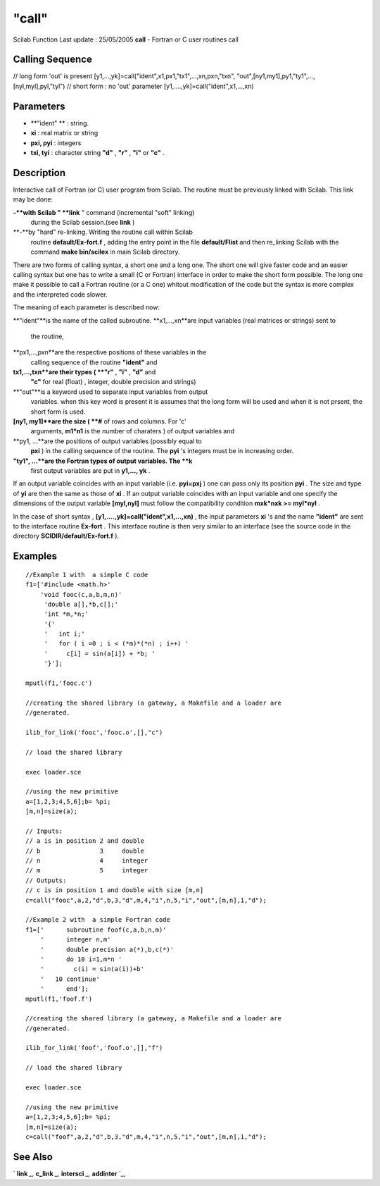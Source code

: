 ====
"call"
====

Scilab Function Last update : 25/05/2005
**call** - Fortran or C user routines call



Calling Sequence
~~~~~~~~~~~~~~~~

// long form 'out' is present
[y1,...,yk]=call("ident",x1,px1,"tx1",...,xn,pxn,"txn",
"out",[ny1,my1],py1,"ty1",...,[nyl,myl],pyl,"tyl")
// short form : no 'out' parameter
[y1,....,yk]=call("ident",x1,...,xn)




Parameters
~~~~~~~~~~


+ **"ident" ** : string.
+ **xi** : real matrix or string
+ **pxi, pyi** : integers
+ **txi, tyi** : character string **"d"** , **"r"** , **"i"** or
  **"c"** .




Description
~~~~~~~~~~~

Interactive call of Fortran (or C) user program from Scilab. The
routine must be previously linked with Scilab. This link may be done:

**-**with Scilab " **link** " command (incremental "soft" linking)
  during the Scilab session.(see **link** )
**-**by "hard" re-linking. Writing the routine call within Scilab
  routine **default/Ex-fort.f** , adding the entry point in the file
  **default/Flist** and then re_linking Scilab with the command **make
  bin/scilex** in main Scilab directory.


There are two forms of calling syntax, a short one and a long one. The
short one will give faster code and an easier calling syntax but one
has to write a small (C or Fortran) interface in order to make the
short form possible. The long one make it possible to call a Fortran
routine (or a C one) whitout modification of the code but the syntax
is more complex and the interpreted code slower.

The meaning of each parameter is described now:

**"ident"**is the name of the called subroutine.
**x1,...,xn**are input variables (real matrices or strings) sent to
  the routine,
**px1,...,pxn**are the respective positions of these variables in the
  calling sequence of the routine **"ident"** and
**tx1,...,txn**are their types ( **"r"** , **"i"** , **"d"** and
  **"c"** for real (float) , integer, double precision and strings)
**"out"**is a keyword used to separate input variables from output
  variables. when this key word is present it is assumes that the long
  form will be used and when it is not prsent, the short form is used.
**[ny1, my1]**are the size ( **#** of rows and columns. For 'c'
  arguments, **m1*n1** is the number of charaters ) of output variables
  and
**py1, ...**are the positions of output variables (possibly equal to
  **pxi** ) in the calling sequence of the routine. The **pyi** 's
  integers must be in increasing order.
**"ty1", ...**are the Fortran types of output variables. The **k**
  first output variables are put in **y1,..., yk** .


If an output variable coincides with an input variable (i.e.
**pyi=pxj** ) one can pass only its position **pyi** . The size and
type of **yi** are then the same as those of **xi** . If an output
variable coincides with an input variable and one specify the
dimensions of the output variable **[myl,nyl]** must follow the
compatibility condition **mxk*nxk >= myl*nyl** .

In the case of short syntax , **[y1,....,yk]=call("ident",x1,...,xn)**
, the input parameters **xi** 's and the name **"ident"** are sent to
the interface routine **Ex-fort** . This interface routine is then
very similar to an interface (see the source code in the directory
**SCIDIR/default/Ex-fort.f** ).



Examples
~~~~~~~~


::

    
        
        //Example 1 with  a simple C code
        f1=['#include <math.h>'
            'void fooc(c,a,b,m,n)'
             'double a[],*b,c[];'
             'int *m,*n;'
             '{'
             '   int i;'
             '   for ( i =0 ; i < (*m)*(*n) ; i++) '
             '     c[i] = sin(a[i]) + *b; '
             '}'];
    
        mputl(f1,'fooc.c')
    
        //creating the shared library (a gateway, a Makefile and a loader are 
        //generated. 
    
        ilib_for_link('fooc','fooc.o',[],"c") 
    
        // load the shared library 
    
        exec loader.sce 
    
        //using the new primitive
        a=[1,2,3;4,5,6];b= %pi;
        [m,n]=size(a);
    
        // Inputs:
        // a is in position 2 and double
        // b                3     double
        // n                4     integer
        // m                5     integer
        // Outputs:
        // c is in position 1 and double with size [m,n]
        c=call("fooc",a,2,"d",b,3,"d",m,4,"i",n,5,"i","out",[m,n],1,"d");
    
        //Example 2 with  a simple Fortran code
        f1=['      subroutine foof(c,a,b,n,m)'
            '      integer n,m'
            '      double precision a(*),b,c(*)'
            '      do 10 i=1,m*n '
            '        c(i) = sin(a(i))+b'
            '   10 continue'
            '      end'];
        mputl(f1,'foof.f')
    
        //creating the shared library (a gateway, a Makefile and a loader are 
        //generated. 
    
        ilib_for_link('foof','foof.o',[],"f") 
    
        // load the shared library 
    
        exec loader.sce 
    
        //using the new primitive
        a=[1,2,3;4,5,6];b= %pi;
        [m,n]=size(a);
        c=call("foof",a,2,"d",b,3,"d",m,4,"i",n,5,"i","out",[m,n],1,"d");
    
    
     
      




See Also
~~~~~~~~

` **link** `_,` **c_link** `_,` **intersci** `_,` **addinter** `_,

.. _
      : ://./programming/../utilities/link.htm
.. _
      : ://./programming/../functions/addinter.htm
.. _
      : ://./programming/../utilities/intersci.htm
.. _
      : ://./programming/../utilities/c_link.htm


